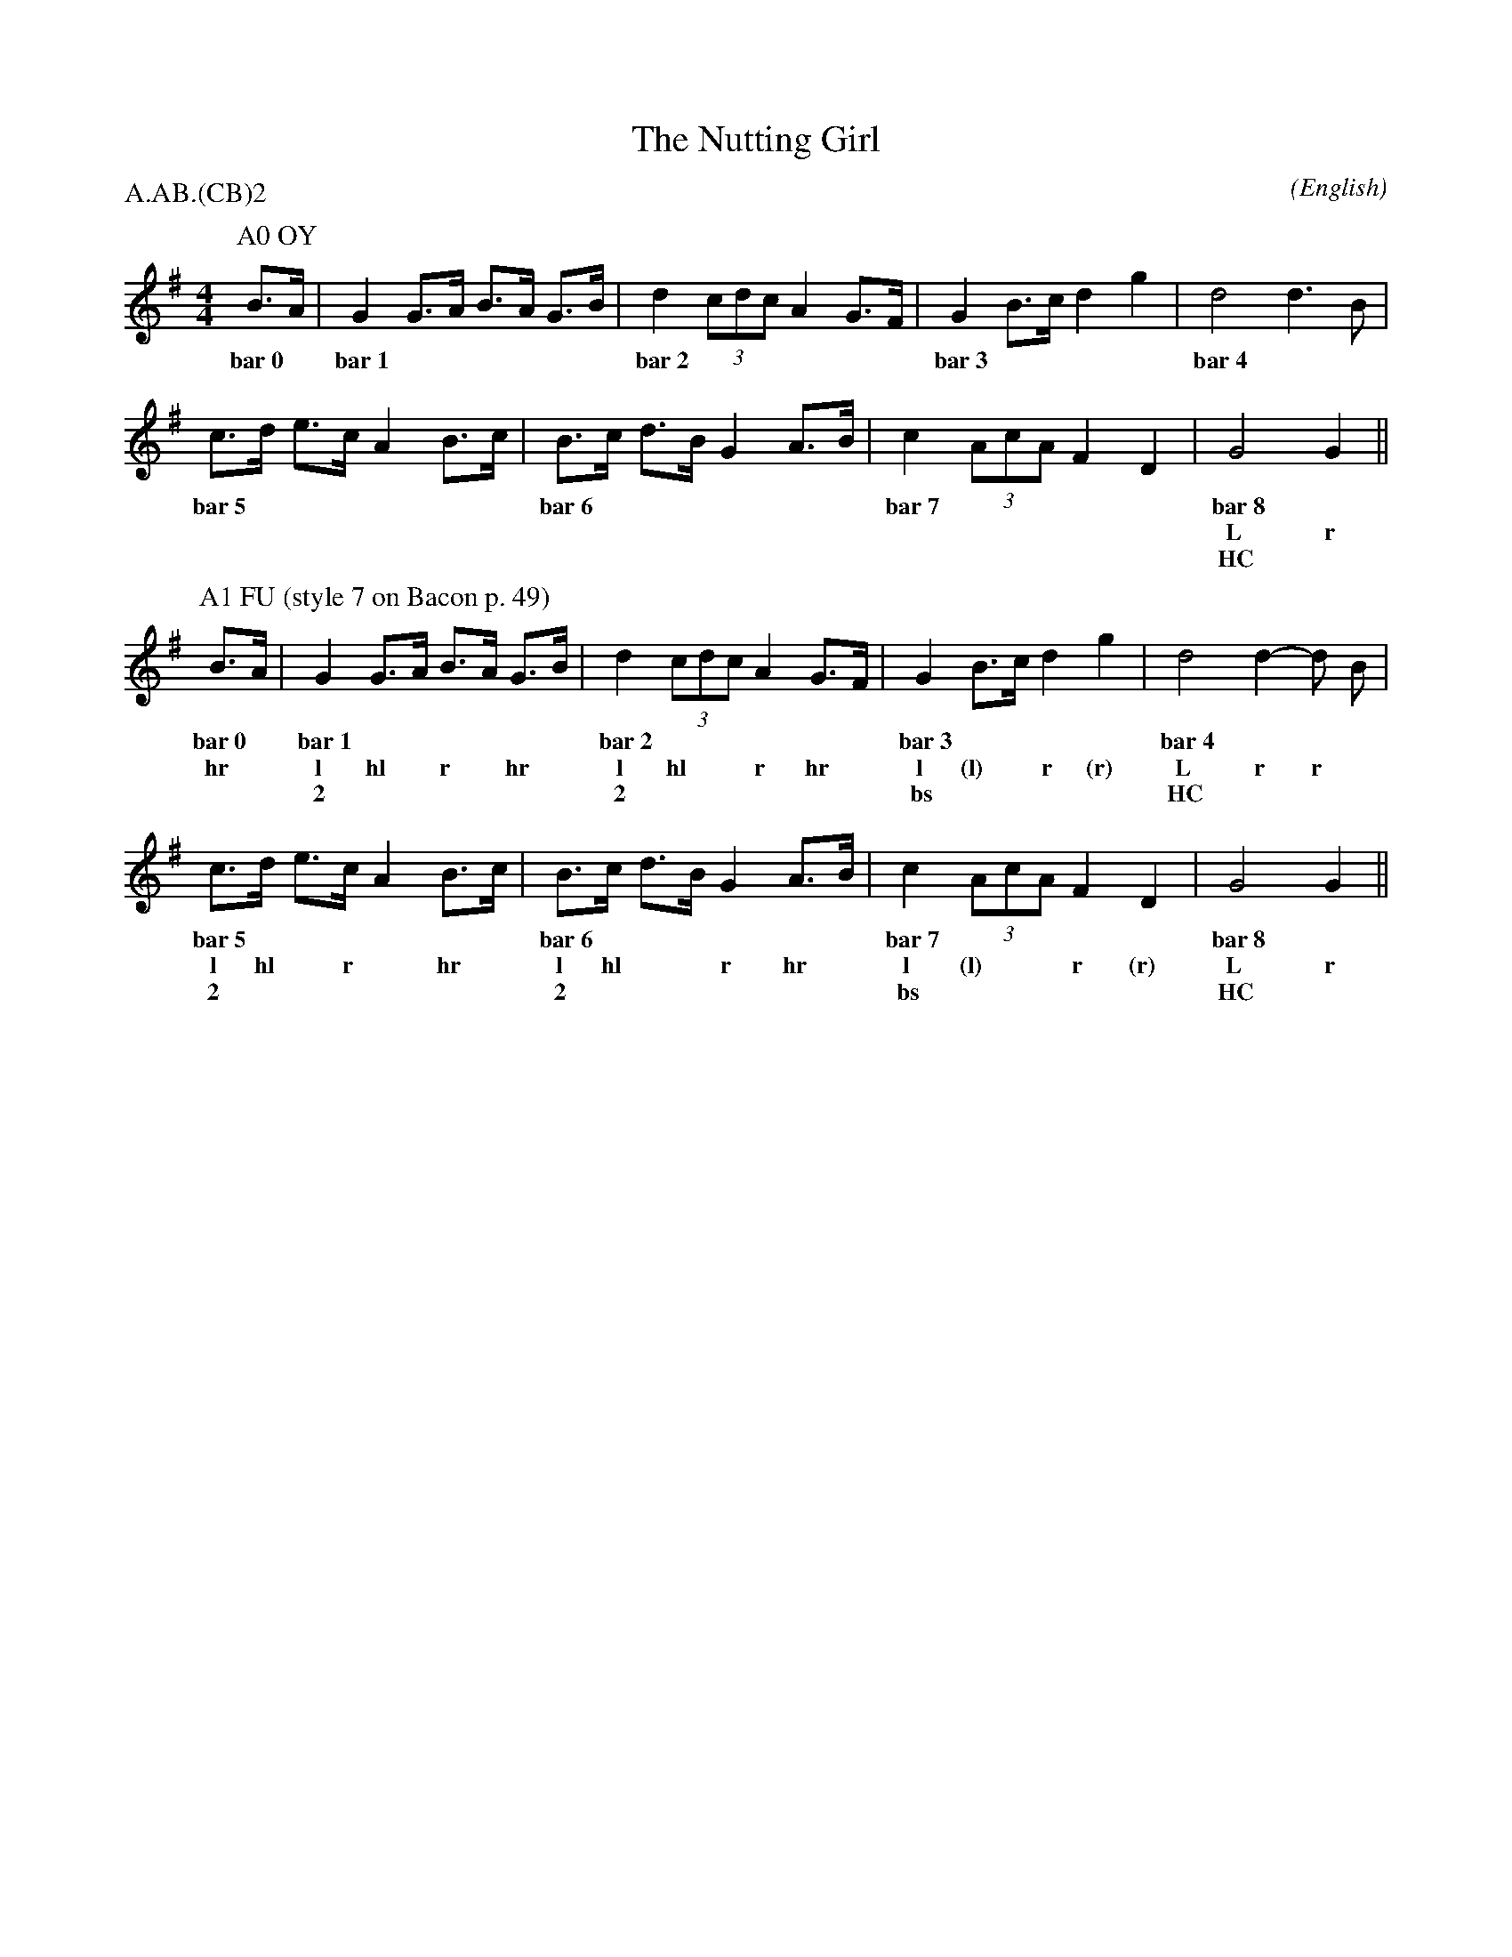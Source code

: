 X: 1
%%pageheight 11in
T:The Nutting Girl
M:4/4
C:
S:Bacon (Jour EFDS, 1928)
N:iteration 2 with stepping
%:NoTeX
%:
A:Bampton
O:English
R:Reel
P:A.AB.(CB)2
K:G
I:speed 400
%%%%%%%%%%%%%%%%%%%%%%%%%%%%%%%%%%%%%%%%
P:A0 OY
   B>A |\
w: bar~0 |
   G2  G>A   B>A   G>B | d2    (3cdc   A2  G>F |\
w: bar~1               | bar~2                 |
   G2  B>c   d2    g2  | d4            d3    B |
w: bar~3               | bar~4                 |
   c>d e>c   A2    B>c | B>c   d>B     G2  A>B |\
w: bar~5               | bar~6                 |
   c2  (3AcA F2    D2  | G4            G2      ||
w: bar~7               | bar~8                 |
w:                     | L             r
w:                     | HC            *
%%%%%%%%%%%%%%%%%%%%%%%%%%%%%%%%%%%%%%%%
P:A1 FU (style 7 on Bacon p. 49)
   B>A |\
w: bar~0 |
w: hr *
   G2  G>A   B>A   G>B | d2    (3cdc   A2  G>F |\
w: bar~1               | bar~2                 |
w: l  hl *   r *  hr *   l    hl * *   r  hr *
w: 2                   | 2                     |
   G2  B>c   d2    g2  | d4            d2- d B |
w: bar~3               | bar~4                 |
w: l   (l) * r     (r)   L             r   r *
w: bs                  | HC                    |
   c>d e>c   A2    B>c | B>c   d>B     G2  A>B |\
w: bar~5               | bar~6                 |
w: l  hl *   r *  hr *   l    hl * *   r  hr *
w: 2                   | 2                     |
   c2  (3AcA F2    D2  | G4            G2      ||
w: bar~7               | bar~8                 |
w: l   (l) * * r   (r)   L             r
w: bs                  | HC                    |
%%%%%%%%%%%%%%%%%%%%%%%%%%%%%%%%%%%%%%%%
%%newpage
P:B Jig
   B>A |\
w: bar~0 |
w: hr *
   G2  g2    g>e   f>g | (3fgf   d2    d2  B>c |\
w: bar~1               | bar~2                 |
w: l   r     l *   hl *  r * *   hr    l  hl *
w: css(lt)             |                       |
   d2  e>f   (3gag f>e | f2-     f2    f3    e |
w: bar~3               | bar~4                 |
w: r   l *   r * * hr *  l       hl    r     hr
w: css(rt)             |                       |
   d2  g2    g3      f | e2      d2    d3    B |\
w: bar~5               | bar~6                 |
w: l   r     l      hl   r     l       r    hr
w: oss(lt)             | oss(rt)               |
   A2  B2    c2    d2  | e>f     g>e   d>B c>A |
w: bar~7               | bar~8                 |
w: L   *     r    hr     L *     * *   r * hr *
w: HC                  | HC                    |
   G2  G>A   B>A   G>B | d2      (3cdc A2  G>F |\
w: bar~9               | bar~10                |
w: l   hl *  r *   hr *  l      hl * * r  hr *
w: 2                   | 2                     |
   G2  B>c   d2    g2  | d4            d3    B |
w: bar~11              | bar~12                |
w: l   (l) * r     (r)   l             R     *
w: bs                  | SC                    |
   c>d e>c   A2    B>c | B>c     d>B   G2  A>B |\
w: bar~13              | bar~14                |
w: l * hl *  r    hr *   l *    hl *   r  hr *
w: 2                   | 2                     |
   c2  (3AcA F2    D2  | G4            G2      ||
w: bar~15              | bar~16                |
w: l   (l) * * r   (r)   l             R
w: bs                  | SC                    |
%%%%%%%%%%%%%%%%%%%%%%%%%%%%%%%%%%%%%%%%
%%newpage
P:C1 UC
M:2/4
L:1/8
   B3 A |\
w: bar~0 |
w: r  ft
M:4/4
   G2- G2 G3  A  | B2- B A G3 B | d2- d2 c2- c2 |\
w: bar~1         | bar~2        | bar~3         |
w: A   l  l   ft   A   l * l  ft  A   l  l   ft
w: UC            | UC           | UC            |
   A2- A2 F2- F2 | G2- G2  B3 c | d2- d2 g2- g2 | d4 d2- d2 |\
w: bar~4         | bar~5        | bar~6         | bar~7     |
w: A   l  l   ft   A   l   l  ft  A   l  l   ft   A   l  l
w: UC            | UC           | UC            | UC        |
M:2/4
L:1/8
   d2 B2 |\
w: bar~7a |
w: r  r
M:4/4
   c>d e>c   A2    B>c | B>c   d>B     G2  A>B |\
w: bar~8               | bar~9                 |
w: l * hl *  r    hr *   l *   * *     R     *
w: 2                   | SC                    |
   c2  (3AcA F2    D2  | G4            G2      ||
w: bar~10              | bar~11                |
w: l   (l) * * r   (r)   l             r
w: bs                  | SC                    |
%%%%%%%%%%%%%%%%%%%%%%%%%%%%%%%%%%%%%%%%
P:C2 HC
M:2/4
L:1/8
   B3 A |\
w: bar~0 |
w: L  *
M:4/4
   G2- G2 G3 A | B2- B A G3 B | d2- d2 c4 |\
w: bar~1       | bar~2        | bar~3     |
w: r   r  L  *   r   r * L  *   r   r  L
w: HC          | HC           | HC        |
   A2- A2 F4   | G2- G2  B3 c | d2- d2 g4 | d2- d2 d4 |\
w: bar~4       | bar~5        | bar~6     | bar~7     |
w: r   r  L      r   r   L  *   r   r  L    r   r  L
w: HC          | HC           | HC        | HC        |
M:2/4
L:1/8
   d2 B2 |\
w: bar~7a |
w: r  r
M:4/4
   c>d e>c   A2    B>c | B>c   d>B     G2  A>B |\
w: bar~8               | bar~9                 |
w: l * hl *  r    hr *   l *   * *     R     *
w: 2                   | SC                    |
   c2  (3AcA F2    D2  | G4            G2      ||
w: bar~10              | bar~11                |
w: l   (l) * * r   (r)   l             r
w: bs                  | SC                    |
%%%%%%%%%%%%%%%%%%%%%%%%%%%%%%%%%%%%%%%%
